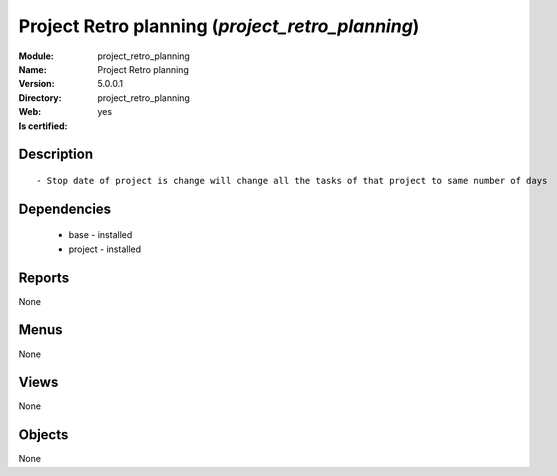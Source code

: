 
.. module:: project_retro_planning
    :synopsis: Project Retro planning
    :noindex:
.. 

Project Retro planning (*project_retro_planning*)
=================================================
:Module: project_retro_planning
:Name: Project Retro planning
:Version: 5.0.0.1
:Directory: project_retro_planning
:Web: 
:Is certified: yes

Description
-----------

::

  - Stop date of project is change will change all the tasks of that project to same number of days

Dependencies
------------

 * base - installed
 * project - installed

Reports
-------

None


Menus
-------


None


Views
-----


None



Objects
-------

None
